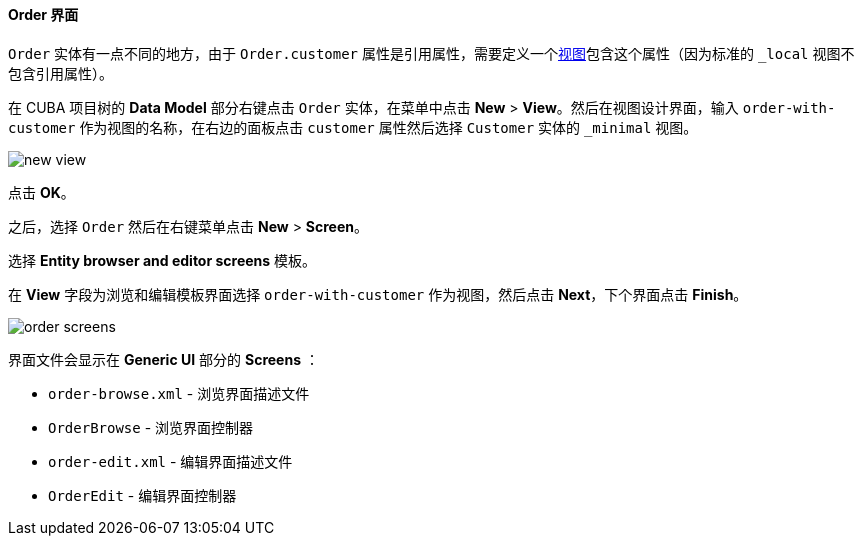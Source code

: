 :sourcesdir: ../../../../source

[[qs_create_order_screens]]
==== Order 界面

`Order` 实体有一点不同的地方，由于 `Order.customer` 属性是引用属性，需要定义一个<<views,视图>>包含这个属性（因为标准的 `++_local++` 视图不包含引用属性）。

在 CUBA 项目树的 *Data Model* 部分右键点击 `Order` 实体，在菜单中点击 *New* > *View*。然后在视图设计界面，输入 `order-with-customer` 作为视图的名称，在右边的面板点击 `customer` 属性然后选择 `Customer` 实体的 `++_minimal++` 视图。

image::quick_start/new_view.png[align="center"]

点击 *OK*。

之后，选择 `Order` 然后在右键菜单点击 *New* > *Screen*。

选择 *Entity browser and editor screens* 模板。

在 *View* 字段为浏览和编辑模板界面选择 `order-with-customer` 作为视图，然后点击 *Next*，下个界面点击 *Finish*。

image::quick_start/order_screens.png[align="center"]

界面文件会显示在 *Generic UI* 部分的 *Screens* ：

* `order-browse.xml` - 浏览界面描述文件
* `OrderBrowse` - 浏览界面控制器
* `order-edit.xml` - 编辑界面描述文件
* `OrderEdit` - 编辑界面控制器

